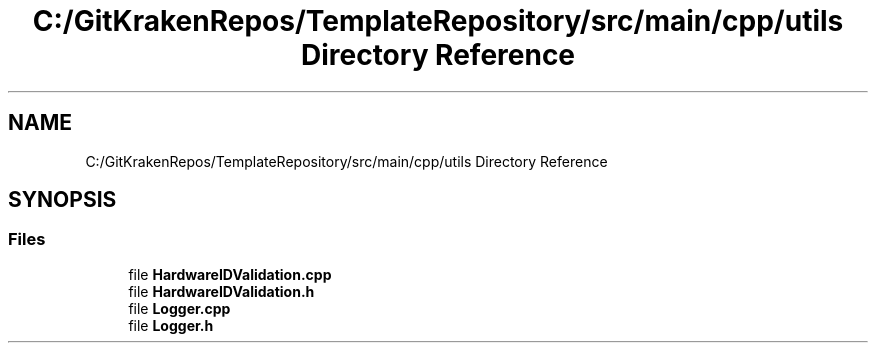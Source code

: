 .TH "C:/GitKrakenRepos/TemplateRepository/src/main/cpp/utils Directory Reference" 3 "Thu Oct 31 2019" "2020 Template Project" \" -*- nroff -*-
.ad l
.nh
.SH NAME
C:/GitKrakenRepos/TemplateRepository/src/main/cpp/utils Directory Reference
.SH SYNOPSIS
.br
.PP
.SS "Files"

.in +1c
.ti -1c
.RI "file \fBHardwareIDValidation\&.cpp\fP"
.br
.ti -1c
.RI "file \fBHardwareIDValidation\&.h\fP"
.br
.ti -1c
.RI "file \fBLogger\&.cpp\fP"
.br
.ti -1c
.RI "file \fBLogger\&.h\fP"
.br
.in -1c
